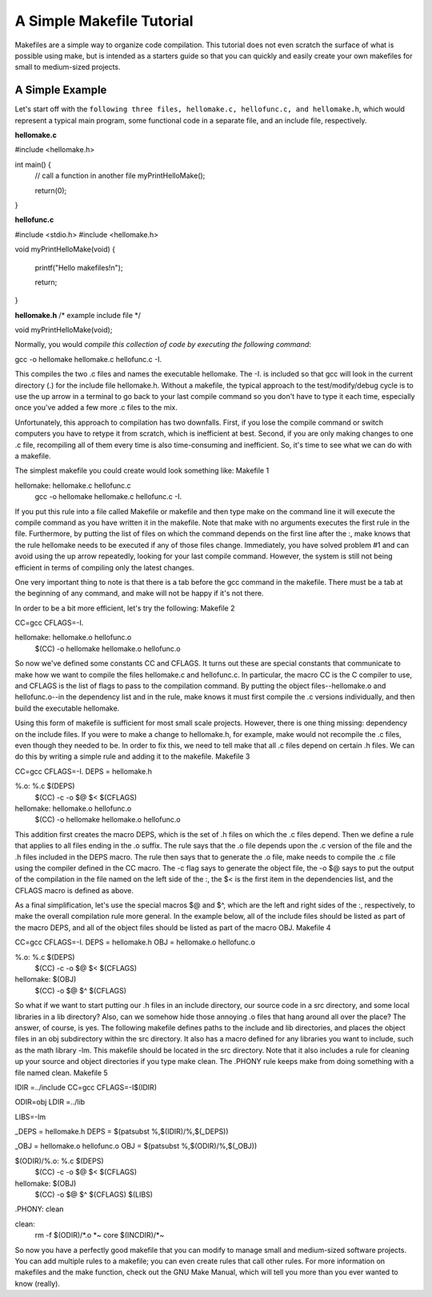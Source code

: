 A Simple Makefile Tutorial
==========================


Makefiles are a simple way to organize code compilation. This tutorial does not even scratch the surface of what is possible using make, but is intended as a starters guide so that you can quickly and easily create your own makefiles for small to medium-sized projects.

A Simple Example
----------------

Let's start off with the ``following three files, hellomake.c, hellofunc.c, and hellomake.h``, which would represent a typical main program, some functional code in a separate file, and an include file, respectively.
	

.. code-block::
   :caption: A cool example

       The output of this line starts with four spaces.


**hellomake.c**

#include <hellomake.h>

int main() {
  // call a function in another file
  myPrintHelloMake();

  return(0);
}


**hellofunc.c**

#include <stdio.h>
#include <hellomake.h>

void myPrintHelloMake(void) {

  printf("Hello makefiles!\n");

  return;
}
	
**hellomake.h**
/*
example include file
*/

void myPrintHelloMake(void);



Normally, you would *compile this collection of code by executing the following command*:

gcc -o hellomake hellomake.c hellofunc.c -I.

This compiles the two .c files and names the executable hellomake. The -I. is included so that gcc will look in the current directory (.) for the include file hellomake.h. Without a makefile, the typical approach to the test/modify/debug cycle is to use the up arrow in a terminal to go back to your last compile command so you don't have to type it each time, especially once you've added a few more .c files to the mix.

Unfortunately, this approach to compilation has two downfalls. First, if you lose the compile command or switch computers you have to retype it from scratch, which is inefficient at best. Second, if you are only making changes to one .c file, recompiling all of them every time is also time-consuming and inefficient. So, it's time to see what we can do with a makefile.

The simplest makefile you could create would look something like:
Makefile 1

hellomake: hellomake.c hellofunc.c
     gcc -o hellomake hellomake.c hellofunc.c -I.

If you put this rule into a file called Makefile or makefile and then type make on the command line it will execute the compile command as you have written it in the makefile. Note that make with no arguments executes the first rule in the file. Furthermore, by putting the list of files on which the command depends on the first line after the :, make knows that the rule hellomake needs to be executed if any of those files change. Immediately, you have solved problem #1 and can avoid using the up arrow repeatedly, looking for your last compile command. However, the system is still not being efficient in terms of compiling only the latest changes.

One very important thing to note is that there is a tab before the gcc command in the makefile. There must be a tab at the beginning of any command, and make will not be happy if it's not there.

In order to be a bit more efficient, let's try the following:
Makefile 2

CC=gcc
CFLAGS=-I.

hellomake: hellomake.o hellofunc.o
     $(CC) -o hellomake hellomake.o hellofunc.o

So now we've defined some constants CC and CFLAGS. It turns out these are special constants that communicate to make how we want to compile the files hellomake.c and hellofunc.c. In particular, the macro CC is the C compiler to use, and CFLAGS is the list of flags to pass to the compilation command. By putting the object files--hellomake.o and hellofunc.o--in the dependency list and in the rule, make knows it must first compile the .c versions individually, and then build the executable hellomake.

Using this form of makefile is sufficient for most small scale projects. However, there is one thing missing: dependency on the include files. If you were to make a change to hellomake.h, for example, make would not recompile the .c files, even though they needed to be. In order to fix this, we need to tell make that all .c files depend on certain .h files. We can do this by writing a simple rule and adding it to the makefile.
Makefile 3

CC=gcc
CFLAGS=-I.
DEPS = hellomake.h

%.o: %.c $(DEPS)
	$(CC) -c -o $@ $< $(CFLAGS)

hellomake: hellomake.o hellofunc.o 
	$(CC) -o hellomake hellomake.o hellofunc.o 

This addition first creates the macro DEPS, which is the set of .h files on which the .c files depend. Then we define a rule that applies to all files ending in the .o suffix. The rule says that the .o file depends upon the .c version of the file and the .h files included in the DEPS macro. The rule then says that to generate the .o file, make needs to compile the .c file using the compiler defined in the CC macro. The -c flag says to generate the object file, the -o $@ says to put the output of the compilation in the file named on the left side of the :, the $< is the first item in the dependencies list, and the CFLAGS macro is defined as above.

As a final simplification, let's use the special macros $@ and $^, which are the left and right sides of the :, respectively, to make the overall compilation rule more general. In the example below, all of the include files should be listed as part of the macro DEPS, and all of the object files should be listed as part of the macro OBJ.
Makefile 4

CC=gcc
CFLAGS=-I.
DEPS = hellomake.h
OBJ = hellomake.o hellofunc.o 

%.o: %.c $(DEPS)
	$(CC) -c -o $@ $< $(CFLAGS)

hellomake: $(OBJ)
	$(CC) -o $@ $^ $(CFLAGS)

So what if we want to start putting our .h files in an include directory, our source code in a src directory, and some local libraries in a lib directory? Also, can we somehow hide those annoying .o files that hang around all over the place? The answer, of course, is yes. The following makefile defines paths to the include and lib directories, and places the object files in an obj subdirectory within the src directory. It also has a macro defined for any libraries you want to include, such as the math library -lm. This makefile should be located in the src directory. Note that it also includes a rule for cleaning up your source and object directories if you type make clean. The .PHONY rule keeps make from doing something with a file named clean.
Makefile 5

IDIR =../include
CC=gcc
CFLAGS=-I$(IDIR)

ODIR=obj
LDIR =../lib

LIBS=-lm

_DEPS = hellomake.h
DEPS = $(patsubst %,$(IDIR)/%,$(_DEPS))

_OBJ = hellomake.o hellofunc.o 
OBJ = $(patsubst %,$(ODIR)/%,$(_OBJ))


$(ODIR)/%.o: %.c $(DEPS)
	$(CC) -c -o $@ $< $(CFLAGS)

hellomake: $(OBJ)
	$(CC) -o $@ $^ $(CFLAGS) $(LIBS)

.PHONY: clean

clean:
	rm -f $(ODIR)/*.o *~ core $(INCDIR)/*~ 

So now you have a perfectly good makefile that you can modify to manage small and medium-sized software projects. You can add multiple rules to a makefile; you can even create rules that call other rules. For more information on makefiles and the make function, check out the GNU Make Manual, which will tell you more than you ever wanted to know (really). 
